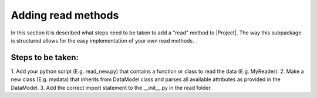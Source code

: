 Adding read methods
===================
In this section it is described what steps need to be taken to add a "read"
method to |Project|. The way this subpackage is structured allows for the
easy implementation of your own read methods.

Steps to be taken:
~~~~~~~~~~~~~~~~~~
1. Add your python script (E.g. read_new.py) that contains a function or class
to read the data (E.g. MyReader).
2. Make a new class (E.g. mydata) that inherits from DataModel class and parses all available attributes as provided in the DataModel.
3. Add the correct import statement to the __init__.py in the read folder.

